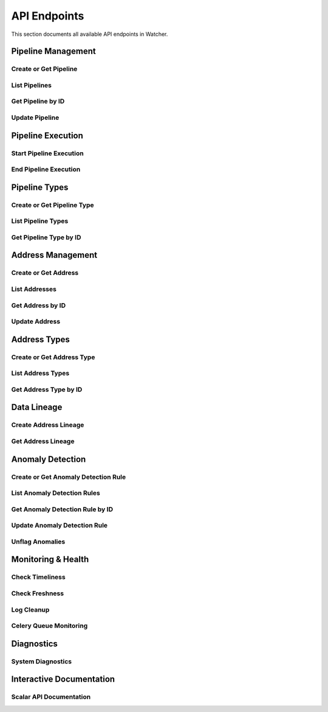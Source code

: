 API Endpoints
=============

This section documents all available API endpoints in Watcher.

Pipeline Management
-------------------

Create or Get Pipeline
~~~~~~~~~~~~~~~~~~~~~~

.. http:post:: /pipeline

   Create a new pipeline or get existing one (upsert behavior). Automatically creates pipeline type if it doesn't exist.

   **Request Body:**

   .. code-block:: json

      {
        "name": "my data pipeline",
        "pipeline_type_name": "extraction",
        "watermark": "2024-01-01T00:00:00Z",
        "next_watermark": "2024-01-02T00:00:00Z",
        "pipeline_metadata": {
          "description": "Daily data extraction pipeline"
        },
        "freshness_number": 24,
        "freshness_datepart": "hour",
        "mute_freshness_check": false,
        "timeliness_number": 2,
        "timeliness_datepart": "hour",
        "mute_timeliness_check": false,
        "load_lineage": true
      }

   **Response:**

   .. code-block:: json

      {
        "id": 1,
        "active": true,
        "load_lineage": true,
        "watermark": "2024-01-01T00:00:00Z"
      }

   **Request Body Fields:**
   - ``name`` (string): Pipeline name (1-150 characters, required)
   - ``pipeline_type_name`` (string): Pipeline type name (1-150 characters, required)
   - ``watermark`` (string|int|datetime|date): Watermark value (optional)
   - ``next_watermark`` (string|int|datetime|date): Next watermark value (optional)
   - ``pipeline_metadata`` (object): Additional pipeline metadata (optional)
   - ``freshness_number`` (int): Freshness check interval number (optional, >0)
   - ``freshness_datepart`` (string): Freshness check date part (optional, hour, day, week, month, year)
   - ``mute_freshness_check`` (bool): Whether freshness check is muted (optional, default: false)
   - ``timeliness_number`` (int): Timeliness check interval number (optional, >0)
   - ``timeliness_datepart`` (string): Timeliness check date part (optional, hour, day, week, month, year)
   - ``mute_timeliness_check`` (bool): Whether timeliness check is muted (optional, default: false)
   - ``load_lineage`` (bool): Whether to load lineage (optional)

   **Response Fields:**
   - ``id`` (int): Pipeline ID
   - ``active`` (bool): Whether pipeline is active
   - ``load_lineage`` (bool): Whether to load lineage
   - ``watermark`` (string|int|datetime|date): Current watermark value (returned when next_watermark is provided)

   **Status Codes:**
   - ``201`` Created - New pipeline was created
   - ``200`` OK - Existing pipeline was found
   - ``500`` Internal Server Error - Unique constraint violation

List Pipelines
~~~~~~~~~~~~~~

.. http:get:: /pipeline

   Get all pipelines.

   **Response:**

   .. code-block:: json

      [
        {
          "id": 1,
          "name": "my data pipeline",
          "pipeline_type_id": 1,
          "watermark": "2024-01-01T00:00:00Z",
          "next_watermark": "2024-01-01T23:59:59Z",
          "pipeline_metadata": {
            "environment": "production"
          },
          "last_target_insert": "2024-01-01T10:00:00Z",
          "last_target_update": "2024-01-01T10:00:00Z",
          "last_target_soft_delete": null,
          "freshness_number": 24,
          "freshness_datepart": "hour",
          "mute_freshness_check": false,
          "timeliness_number": 2,
          "timeliness_datepart": "hour",
          "mute_timeliness_check": false,
          "load_lineage": true,
          "active": true,
          "created_at": "2024-01-01T00:00:00Z",
          "updated_at": "2024-01-01T12:00:00Z"
        },
        {
          "id": 2,
          "name": "another pipeline",
          "pipeline_type_id": 2,
          "watermark": null,
          "next_watermark": null,
          "pipeline_metadata": null,
          "last_target_insert": null,
          "last_target_update": null,
          "last_target_soft_delete": null,
          "freshness_number": 48,
          "freshness_datepart": "hour",
          "mute_freshness_check": true,
          "timeliness_number": 4,
          "timeliness_datepart": "hour",
          "mute_timeliness_check": false,
          "load_lineage": false,
          "active": true,
          "created_at": "2024-01-01T00:00:00Z",
          "updated_at": null
        }
      ]

   **Response Fields:**
   - ``id`` (int): Pipeline ID
   - ``name`` (string): Pipeline name (1-150 characters)
   - ``pipeline_type_id`` (int): Pipeline type ID
   - ``watermark`` (string): Watermark value (max 50 characters, nullable)
   - ``next_watermark`` (string): Next watermark value (max 50 characters, nullable)
   - ``pipeline_metadata`` (object): Pipeline metadata (JSONB, nullable)
   - ``last_target_insert`` (string): Last target insert timestamp (ISO 8601, nullable)
   - ``last_target_update`` (string): Last target update timestamp (ISO 8601, nullable)
   - ``last_target_soft_delete`` (string): Last target soft delete timestamp (ISO 8601, nullable)
   - ``freshness_number`` (int): Freshness check interval number (nullable)
   - ``freshness_datepart`` (string): Freshness check date part (hour, day, week, month, year, nullable)
   - ``mute_freshness_check`` (bool): Whether freshness check is muted
   - ``timeliness_number`` (int): Timeliness check interval number (nullable)
   - ``timeliness_datepart`` (string): Timeliness check date part (hour, day, week, month, year, nullable)
   - ``mute_timeliness_check`` (bool): Whether timeliness check is muted
   - ``load_lineage`` (bool): Whether to load lineage
   - ``active`` (bool): Whether pipeline is active
   - ``created_at`` (string): Creation timestamp (ISO 8601)
   - ``updated_at`` (string): Last update timestamp (ISO 8601, nullable)

   **Status Codes:**
   - ``200`` OK - Pipelines retrieved successfully

Get Pipeline by ID
~~~~~~~~~~~~~~~~~~

.. http:get:: /pipeline/{pipeline_id}

   Get a specific pipeline by ID.

   **Parameters:**
   - ``pipeline_id`` (int): Pipeline ID

   **Response:**

   .. code-block:: json

      {
        "id": 1,
        "name": "my data pipeline",
        "pipeline_type_id": 1,
        "watermark": "2024-01-01T00:00:00Z",
        "next_watermark": "2024-01-01T23:59:59Z",
        "pipeline_metadata": {
          "environment": "production"
        },
        "last_target_insert": "2024-01-01T10:00:00Z",
        "last_target_update": "2024-01-01T10:00:00Z",
        "last_target_soft_delete": null,
        "freshness_number": 24,
        "freshness_datepart": "hour",
        "mute_freshness_check": false,
        "timeliness_number": 2,
        "timeliness_datepart": "hour",
        "mute_timeliness_check": false,
        "load_lineage": true,
        "active": true,
        "created_at": "2024-01-01T00:00:00Z",
        "updated_at": "2024-01-01T12:00:00Z"
      }

   **Response Fields:**
   - ``id`` (int): Pipeline ID
   - ``name`` (string): Pipeline name (1-150 characters)
   - ``pipeline_type_id`` (int): Pipeline type ID
   - ``watermark`` (string): Watermark value (max 50 characters)
   - ``next_watermark`` (string): Next watermark value (max 50 characters)
   - ``pipeline_metadata`` (object): Pipeline metadata (JSONB)
   - ``last_target_insert`` (string): Last target insert timestamp (ISO 8601, nullable)
   - ``last_target_update`` (string): Last target update timestamp (ISO 8601, nullable)
   - ``last_target_soft_delete`` (string): Last target soft delete timestamp (ISO 8601, nullable)
   - ``freshness_number`` (int): Freshness check interval number
   - ``freshness_datepart`` (string): Freshness check date part (hour, day, week, month, year)
   - ``mute_freshness_check`` (bool): Whether freshness check is muted
   - ``timeliness_number`` (int): Timeliness check interval number
   - ``timeliness_datepart`` (string): Timeliness check date part (hour, day, week, month, year)
   - ``mute_timeliness_check`` (bool): Whether timeliness check is muted
   - ``load_lineage`` (bool): Whether to load lineage
   - ``active`` (bool): Whether pipeline is active
   - ``created_at`` (string): Creation timestamp (ISO 8601)
   - ``updated_at`` (string): Last update timestamp (ISO 8601, nullable)

   **Status Codes:**
   - ``200`` OK - Pipeline found
   - ``404`` Not Found - Pipeline not found

Update Pipeline
~~~~~~~~~~~~~~~

.. http:patch:: /pipeline

   Update pipeline configuration.

   **Request Body:**

   .. code-block:: json

      {
        "id": 1,
        "name": "updated pipeline name",
        "pipeline_type_id": 2,
        "watermark": "2024-01-01T00:00:00Z",
        "next_watermark": "2024-01-02T00:00:00Z",
        "pipeline_metadata": {
          "environment": "production"
        },
        "freshness_number": 24,
        "freshness_datepart": "hour",
        "mute_freshness_check": false,
        "timeliness_number": 2,
        "timeliness_datepart": "hour",
        "mute_timeliness_check": false,
        "load_lineage": true
      }

   **Response:**

   .. code-block:: json

      {
        "id": 1,
        "name": "updated pipeline name",
        "pipeline_type_id": 2,
        "watermark": "2024-01-01T00:00:00Z",
        "next_watermark": "2024-01-02T00:00:00Z",
        "pipeline_metadata": {
          "environment": "production"
        },
        "last_target_insert": "2024-01-01T10:00:00Z",
        "last_target_update": "2024-01-01T10:00:00Z",
        "last_target_soft_delete": null,
        "freshness_number": 24,
        "freshness_datepart": "hour",
        "mute_freshness_check": false,
        "timeliness_number": 2,
        "timeliness_datepart": "hour",
        "mute_timeliness_check": false,
        "load_lineage": true,
        "active": true,
        "created_at": "2024-01-01T00:00:00Z",
        "updated_at": "2024-01-01T12:00:00Z"
      }

   **Request Body Fields:**
   - ``id`` (int): Pipeline ID (required)
   - ``name`` (string): Pipeline name (1-150 characters, optional)
   - ``pipeline_type_id`` (int): Pipeline type ID (optional)
   - ``watermark`` (string|int|datetime|date): Watermark value (optional)
   - ``next_watermark`` (string|int|datetime|date): Next watermark value (optional)
   - ``pipeline_metadata`` (object): Additional pipeline metadata (optional)
   - ``freshness_number`` (int): Freshness check interval number (optional, >0)
   - ``freshness_datepart`` (string): Freshness check date part (optional, hour, day, week, month, year)
   - ``mute_freshness_check`` (bool): Whether freshness check is muted (optional)
   - ``timeliness_number`` (int): Timeliness check interval number (optional, >0)
   - ``timeliness_datepart`` (string): Timeliness check date part (optional, hour, day, week, month, year)
   - ``mute_timeliness_check`` (bool): Whether timeliness check is muted (optional)
   - ``load_lineage`` (bool): Whether to load lineage (optional)

   **Response Fields:**
   - ``id`` (int): Pipeline ID
   - ``name`` (string): Pipeline name
   - ``pipeline_type_id`` (int): Pipeline type ID
   - ``watermark`` (string): Watermark value
   - ``next_watermark`` (string): Next watermark value
   - ``pipeline_metadata`` (object): Pipeline metadata
   - ``last_target_insert`` (string): Last target insert timestamp (ISO 8601, nullable)
   - ``last_target_update`` (string): Last target update timestamp (ISO 8601, nullable)
   - ``last_target_soft_delete`` (string): Last target soft delete timestamp (ISO 8601, nullable)
   - ``freshness_number`` (int): Freshness check interval number
   - ``freshness_datepart`` (string): Freshness check date part
   - ``mute_freshness_check`` (bool): Whether freshness check is muted
   - ``timeliness_number`` (int): Timeliness check interval number
   - ``timeliness_datepart`` (string): Timeliness check date part
   - ``mute_timeliness_check`` (bool): Whether timeliness check is muted
   - ``load_lineage`` (bool): Whether to load lineage
   - ``active`` (bool): Whether pipeline is active
   - ``created_at`` (string): Creation timestamp (ISO 8601)
   - ``updated_at`` (string): Last update timestamp (ISO 8601)

   **Status Codes:**
   - ``200`` OK - Pipeline updated successfully
   - ``404`` Not Found - Pipeline not found

Pipeline Execution
------------------

Start Pipeline Execution
~~~~~~~~~~~~~~~~~~~~~~~~

.. http:post:: /start_pipeline_execution

   Start a new pipeline execution. Automatically calculates hour_recorded and date_recorded.

   **Request Body:**

   .. code-block:: json

      {
        "pipeline_id": 1,
        "start_date": "2024-01-01T10:00:00Z",
        "full_load": true,
        "watermark": "2024-01-01T00:00:00Z",
        "next_watermark": "2024-01-01T23:59:59Z",
        "parent_id": null,
        "execution_metadata": {
          "trigger": "scheduled"
        }
      }

   **Response:**

   .. code-block:: json

      {
        "id": 1
      }

   **Request Body Fields:**
   - ``pipeline_id`` (int): Pipeline ID (required)
   - ``start_date`` (string): Start timestamp (ISO 8601, required)
   - ``full_load`` (bool): Whether this is a full load (required)
   - ``watermark`` (string|int|datetime|date): Watermark value (optional)
   - ``next_watermark`` (string|int|datetime|date): Next watermark value (optional)
   - ``parent_id`` (int): Parent execution ID for hierarchical executions (optional)
   - ``execution_metadata`` (object): Additional execution metadata (optional)

   **Response Fields:**
   - ``id`` (int): Pipeline execution ID

   **Status Codes:**
   - ``201`` Created - Pipeline execution started successfully

End Pipeline Execution
~~~~~~~~~~~~~~~~~~~~~~

.. http:post:: /end_pipeline_execution

   End a pipeline execution with metrics. Automatically calculates duration and throughput.

   **Request Body:**

   .. code-block:: json

      {
        "id": 1,
        "pipeline_id": 1,
        "end_date": "2024-01-01T10:05:00Z",
        "completed_successfully": true,
        "total_rows": 1000,
        "inserts": 800,
        "updates": 200,
        "soft_deletes": 0
      }

   **Response:**
   HTTP 204 No Content

   **Request Body Fields:**
   - ``id`` (int): Pipeline execution ID (required)
   - ``pipeline_id`` (int): Pipeline ID (required)
   - ``end_date`` (string): End timestamp (ISO 8601, required)
   - ``completed_successfully`` (bool): Whether execution completed successfully (optional)
   - ``total_rows`` (int): Total rows processed (optional, ≥0)
   - ``inserts`` (int): Number of inserts (optional, ≥0)
   - ``updates`` (int): Number of updates (optional, ≥0)
   - ``soft_deletes`` (int): Number of soft deletes (optional, ≥0)

   **Status Codes:**
   - ``204`` No Content - Pipeline execution ended successfully
   - ``400`` Bad Request - end_date must be greater than start_date
   - ``404`` Not Found - Pipeline execution not found
   - ``500`` Internal Server Error - Database integrity error

Pipeline Types
--------------

Create or Get Pipeline Type
~~~~~~~~~~~~~~~~~~~~~~~~~~~~

.. http:post:: /pipeline_type

   Create a new pipeline type or get existing one (upsert behavior).

   **Request Body:**

   .. code-block:: json

      {
        "name": "extraction",
        "freshness_number": 24,
        "freshness_datepart": "hour",
        "mute_freshness_check": false,
        "timeliness_number": 2,
        "timeliness_datepart": "hour",
        "mute_timeliness_check": false
      }

   **Response:**

   .. code-block:: json

      {
        "id": 1
      }

   **Request Body Fields:**
   - ``name`` (string): Pipeline type name (1-150 characters, required)
   - ``freshness_number`` (int): Freshness check interval number (optional, >0)
   - ``freshness_datepart`` (string): Freshness check date part (optional, hour, day, week, month, year)
   - ``mute_freshness_check`` (bool): Whether freshness check is muted (optional, default: false)
   - ``timeliness_number`` (int): Timeliness check interval number (optional, >0)
   - ``timeliness_datepart`` (string): Timeliness check date part (optional, hour, day, week, month, year)
   - ``mute_timeliness_check`` (bool): Whether timeliness check is muted (optional, default: false)

   **Response Fields:**
   - ``id`` (int): Pipeline type ID

   **Status Codes:**
   - ``201`` Created - New pipeline type was created
   - ``200`` OK - Existing pipeline type was found
   - ``500`` Internal Server Error - Unique constraint violation

List Pipeline Types
~~~~~~~~~~~~~~~~~~~

.. http:get:: /pipeline_type

   Get all pipeline types.

   **Response:**

   .. code-block:: json

      [
        {
          "id": 1,
          "name": "extraction",
          "freshness_number": 24,
          "freshness_datepart": "hour",
          "mute_freshness_check": false,
          "timeliness_number": 2,
          "timeliness_datepart": "hour",
          "mute_timeliness_check": false,
          "created_at": "2024-01-01T00:00:00Z",
          "updated_at": "2024-01-01T12:00:00Z"
        },
        {
          "id": 2,
          "name": "transformation",
          "freshness_number": 48,
          "freshness_datepart": "hour",
          "mute_freshness_check": true,
          "timeliness_number": 4,
          "timeliness_datepart": "hour",
          "mute_timeliness_check": false,
          "created_at": "2024-01-01T00:00:00Z",
          "updated_at": null
        }
      ]

   **Response Fields:**
   - ``id`` (int): Pipeline type ID
   - ``name`` (string): Pipeline type name (1-150 characters)
   - ``freshness_number`` (int): Freshness check interval number
   - ``freshness_datepart`` (string): Freshness check date part (hour, day, week, month, year)
   - ``mute_freshness_check`` (bool): Whether freshness check is muted
   - ``timeliness_number`` (int): Timeliness check interval number
   - ``timeliness_datepart`` (string): Timeliness check date part (hour, day, week, month, year)
   - ``mute_timeliness_check`` (bool): Whether timeliness check is muted
   - ``created_at`` (string): Creation timestamp (ISO 8601)
   - ``updated_at`` (string): Last update timestamp (ISO 8601, nullable)

   **Status Codes:**
   - ``200`` OK - Pipeline types retrieved successfully

Get Pipeline Type by ID
~~~~~~~~~~~~~~~~~~~~~~~

.. http:get:: /pipeline_type/{pipeline_type_id}

   Get a specific pipeline type by ID.

   **Parameters:**
   - ``pipeline_type_id`` (int): Pipeline type ID

   **Response:**

   .. code-block:: json

      {
        "id": 1,
        "name": "extraction",
        "freshness_number": 24,
        "freshness_datepart": "hour",
        "mute_freshness_check": false,
        "timeliness_number": 2,
        "timeliness_datepart": "hour",
        "mute_timeliness_check": false,
        "created_at": "2024-01-01T00:00:00Z",
        "updated_at": "2024-01-01T12:00:00Z"
      }

   **Response Fields:**
   - ``id`` (int): Pipeline type ID
   - ``name`` (string): Pipeline type name (1-150 characters)
   - ``freshness_number`` (int): Freshness check interval number
   - ``freshness_datepart`` (string): Freshness check date part (hour, day, week, month, year)
   - ``mute_freshness_check`` (bool): Whether freshness check is muted
   - ``timeliness_number`` (int): Timeliness check interval number
   - ``timeliness_datepart`` (string): Timeliness check date part (hour, day, week, month, year)
   - ``mute_timeliness_check`` (bool): Whether timeliness check is muted
   - ``created_at`` (string): Creation timestamp (ISO 8601)
   - ``updated_at`` (string): Last update timestamp (ISO 8601, nullable)

   **Status Codes:**
   - ``200`` OK - Pipeline type found
   - ``404`` Not Found - Pipeline type not found

Address Management
------------------

Create or Get Address
~~~~~~~~~~~~~~~~~~~~~

.. http:post:: /address

   Create a new address or get existing one (upsert behavior). Automatically creates address type if it doesn't exist.

   **Request Body:**

   .. code-block:: json

      {
        "name": "source_db.source_schema.source_table",
        "address_type_name": "postgres",
        "address_type_group_name": "database",
        "database_name": "source_db",
        "schema_name": "source_schema",
        "table_name": "source_table",
        "primary_key": "id",
        "deprecated": false
      }

   **Response:**

   .. code-block:: json

      {
        "id": 1
      }

   **Request Body Fields:**
   - ``name`` (string): Address name (1-150 characters, required)
   - ``address_type_name`` (string): Address type name (1-150 characters, required)
   - ``address_type_group_name`` (string): Address type group name (1-150 characters, required)
   - ``database_name`` (string): Database name (max 50 characters, optional)
   - ``schema_name`` (string): Schema name (max 50 characters, optional)
   - ``table_name`` (string): Table name (max 50 characters, optional)
   - ``primary_key`` (string): Primary key (max 50 characters, optional)
   - ``deprecated`` (bool): Whether address is deprecated (optional, default: false)

   **Response Fields:**
   - ``id`` (int): Address ID

   **Status Codes:**
   - ``201`` Created - New address was created
   - ``200`` OK - Existing address was found

List Addresses
~~~~~~~~~~~~~~

.. http:get:: /address

   Get all addresses.

   **Response:**

   .. code-block:: json

      [
        {
          "id": 1,
          "name": "source_db.source_schema.source_table",
          "address_type_id": 1,
          "database_name": "source_db",
          "schema_name": "source_schema",
          "table_name": "source_table",
          "primary_key": "id",
          "deprecated": false,
          "created_at": "2024-01-01T00:00:00Z",
          "updated_at": "2024-01-01T12:00:00Z"
        },
        {
          "id": 2,
          "name": "target_db.target_schema.target_table",
          "address_type_id": 1,
          "database_name": "target_db",
          "schema_name": "target_schema",
          "table_name": "target_table",
          "primary_key": "id",
          "deprecated": false,
          "created_at": "2024-01-01T00:00:00Z",
          "updated_at": null
        }
      ]

   **Response Fields:**
   - ``id`` (int): Address ID
   - ``name`` (string): Address name (1-150 characters)
   - ``address_type_id`` (int): Address type ID
   - ``database_name`` (string): Database name (max 50 characters)
   - ``schema_name`` (string): Schema name (max 50 characters)
   - ``table_name`` (string): Table name (max 50 characters)
   - ``primary_key`` (string): Primary key (max 50 characters)
   - ``deprecated`` (bool): Whether address is deprecated
   - ``created_at`` (string): Creation timestamp (ISO 8601)
   - ``updated_at`` (string): Last update timestamp (ISO 8601, nullable)

   **Status Codes:**
   - ``200`` OK - Addresses retrieved successfully

Get Address by ID
~~~~~~~~~~~~~~~~

.. http:get:: /address/{address_id}

   Get a specific address by ID.

   **Parameters:**
   - ``address_id`` (int): Address ID

   **Response:**

   .. code-block:: json

      {
        "id": 1,
        "name": "source_db.source_schema.source_table",
        "address_type_id": 1,
        "database_name": "source_db",
        "schema_name": "source_schema",
        "table_name": "source_table",
        "primary_key": "id",
        "deprecated": false,
        "created_at": "2024-01-01T00:00:00Z",
        "updated_at": "2024-01-01T12:00:00Z"
      }

   **Response Fields:**
   - ``id`` (int): Address ID
   - ``name`` (string): Address name (1-150 characters)
   - ``address_type_id`` (int): Address type ID
   - ``database_name`` (string): Database name (max 50 characters)
   - ``schema_name`` (string): Schema name (max 50 characters)
   - ``table_name`` (string): Table name (max 50 characters)
   - ``primary_key`` (string): Primary key (max 50 characters)
   - ``deprecated`` (bool): Whether address is deprecated
   - ``created_at`` (string): Creation timestamp (ISO 8601)
   - ``updated_at`` (string): Last update timestamp (ISO 8601, nullable)

   **Status Codes:**
   - ``200`` OK - Address found
   - ``404`` Not Found - Address not found

Update Address
~~~~~~~~~~~~~~

.. http:patch:: /address

   Update address information.

   **Request Body:**

   .. code-block:: json

      {
        "id": 1,
        "name": "updated_table_name",
        "database_name": "updated_db",
        "schema_name": "updated_schema",
        "table_name": "updated_table",
        "primary_key": "id",
        "deprecated": false,
        "address_type_id": 2
      }

   **Response:**

   .. code-block:: json

      {
        "id": 1,
        "name": "updated_table_name",
        "address_type_id": 2,
        "database_name": "updated_db",
        "schema_name": "updated_schema",
        "table_name": "updated_table",
        "primary_key": "id",
        "deprecated": false,
        "created_at": "2024-01-01T00:00:00Z",
        "updated_at": "2024-01-01T12:00:00Z"
      }

   **Request Body Fields:**
   - ``id`` (int): Address ID (required)
   - ``name`` (string): Address name (1-150 characters, optional)
   - ``address_type_id`` (int): Address type ID (optional)
   - ``database_name`` (string): Database name (max 50 characters, optional)
   - ``schema_name`` (string): Schema name (max 50 characters, optional)
   - ``table_name`` (string): Table name (max 50 characters, optional)
   - ``primary_key`` (string): Primary key (max 50 characters, optional)
   - ``deprecated`` (bool): Whether address is deprecated (optional)

   **Response Fields:**
   - ``id`` (int): Address ID
   - ``name`` (string): Address name
   - ``address_type_id`` (int): Address type ID
   - ``database_name`` (string): Database name
   - ``schema_name`` (string): Schema name
   - ``table_name`` (string): Table name
   - ``primary_key`` (string): Primary key
   - ``deprecated`` (bool): Whether address is deprecated
   - ``created_at`` (string): Creation timestamp (ISO 8601)
   - ``updated_at`` (string): Last update timestamp (ISO 8601)

   **Status Codes:**
   - ``200`` OK - Address updated successfully
   - ``404`` Not Found - Address not found

Address Types
-------------

Create or Get Address Type
~~~~~~~~~~~~~~~~~~~~~~~~~~

.. http:post:: /address_type

   Create a new address type or get existing one (upsert behavior).

   **Request Body:**

   .. code-block:: json

      {
        "name": "postgres",
        "group_name": "database"
      }

   **Response:**

   .. code-block:: json

      {
        "id": 1
      }

   **Request Body Fields:**
   - ``name`` (string): Address type name (1-150 characters, required)
   - ``group_name`` (string): Address type group name (1-150 characters, required)

   **Response Fields:**
   - ``id`` (int): Address type ID

   **Status Codes:**
   - ``201`` Created - New address type was created
   - ``200`` OK - Existing address type was found

List Address Types
~~~~~~~~~~~~~~~~~~

.. http:get:: /address_type

   Get all address types.

   **Response:**

   .. code-block:: json

      [
        {
          "id": 1,
          "name": "postgres",
          "group_name": "database",
          "created_at": "2024-01-01T00:00:00Z",
          "updated_at": "2024-01-01T00:00:00Z"
        },
        {
          "id": 2,
          "name": "mysql",
          "group_name": "database",
          "created_at": "2024-01-01T00:00:00Z",
          "updated_at": null
        }
      ]

   **Response Fields:**
   - ``id`` (int): Address type ID
   - ``name`` (string): Address type name (1-150 characters)
   - ``group_name`` (string): Address type group name (1-150 characters)
   - ``created_at`` (string): Creation timestamp (ISO 8601)
   - ``updated_at`` (string): Last update timestamp (ISO 8601, nullable)

   **Status Codes:**
   - ``200`` OK - Address types retrieved successfully

Get Address Type by ID
~~~~~~~~~~~~~~~~~~~~~~

.. http:get:: /address_type/{address_type_id}

   Get a specific address type by ID.

   **Parameters:**
   - ``address_type_id`` (int): Address type ID

   **Response:**

   .. code-block:: json

      {
        "id": 1,
        "name": "postgres",
        "group_name": "database",
        "created_at": "2024-01-01T00:00:00Z",
        "updated_at": "2024-01-01T00:00:00Z"
      }

   **Response Fields:**
   - ``id`` (int): Address type ID
   - ``name`` (string): Address type name (1-150 characters)
   - ``group_name`` (string): Address type group name (1-150 characters)
   - ``created_at`` (string): Creation timestamp (ISO 8601)
   - ``updated_at`` (string): Last update timestamp (ISO 8601, nullable)

   **Status Codes:**
   - ``200`` OK - Address type found
   - ``404`` Not Found - Address type not found

Data Lineage
------------

Create Address Lineage
~~~~~~~~~~~~~~~~~~~~~~~

.. http:post:: /address_lineage

   Create lineage relationships between addresses. Automatically creates addresses and address types if they don't exist.

   **Request Body:**

   .. code-block:: json

      {
        "pipeline_id": 1,
        "source_addresses": [
          {
            "name": "source_db.source_schema.source_table",
            "address_type_name": "postgres",
            "address_type_group_name": "database"
          }
        ],
        "target_addresses": [
          {
            "name": "target_db.target_schema.target_table",
            "address_type_name": "postgres",
            "address_type_group_name": "database"
          }
        ]
      }

   **Response:**

   .. code-block:: json

      {
        "pipeline_id": 1,
        "lineage_relationships_created": 1,
        "message": "Lineage relationships created for pipeline 1"
      }

   **Request Body Fields:**
   - ``pipeline_id`` (int): Pipeline ID (required)
   - ``source_addresses`` (array): List of source addresses
   - ``target_addresses`` (array): List of target addresses
   - ``name`` (string): Address name (1-150 characters)
   - ``address_type_name`` (string): Address type name (1-150 characters)
   - ``address_type_group_name`` (string): Address type group name (1-150 characters)

   **Response Fields:**
   - ``pipeline_id`` (int): Pipeline ID
   - ``lineage_relationships_created`` (int): Number of relationships created
   - ``message`` (string): Status message

   **Status Codes:**
   - ``201`` Created - Lineage relationships created successfully
   - ``200`` OK - Pipeline does not have load_lineage=True, no relationships created

Get Address Lineage
~~~~~~~~~~~~~~~~~~~

.. http:get:: /address_lineage/{address_id}

   Get lineage relationships for a specific address using the closure table.
   Returns all relationships where the address is either source or target.

   **Parameters:**
   - ``address_id`` (int): Address ID to get lineage for

   **Response:**

   .. code-block:: json

      [
        {
          "source_address_id": 1,
          "target_address_id": 2,
          "depth": 1,
          "source_address_name": "source_table",
          "target_address_name": "target_table"
        }
      ]

   **Response Fields:**
   - ``source_address_id`` (int): Source address ID
   - ``target_address_id`` (int): Target address ID  
   - ``depth`` (int): Relationship depth (0 = direct, >0 = transitive)
   - ``source_address_name`` (string): Source address name
   - ``target_address_name`` (string): Target address name

Anomaly Detection
-----------------

Create or Get Anomaly Detection Rule
~~~~~~~~~~~~~~~~~~~~~~~~~~~~~~~~~~~~

.. http:post:: /anomaly_detection_rule

   Create a new anomaly detection rule or get existing one (upsert behavior).

   **Request Body:**

   .. code-block:: json

      {
        "pipeline_id": 1,
        "metric_field": "total_rows",
        "z_threshold": 2.0,
        "lookback_days": 30,
        "minimum_executions": 30,
        "active": true
      }

   **Response:**

   .. code-block:: json

      {
        "id": 1
      }

   **Parameters:**
   - ``pipeline_id`` (int): Pipeline ID (required)
   - ``metric_field`` (string): Metric field to monitor (required)
   - ``z_threshold`` (float): Z-score threshold 1.0-10.0 (default: 3.0)
   - ``lookback_days`` (int): Days of historical data 1-365 (default: 30)
   - ``minimum_executions`` (int): Minimum executions 5-1000 (default: 30)
   - ``active`` (bool): Whether rule is active (default: true)

   **Status Codes:**
   - ``201`` Created - New rule was created
   - ``200`` OK - Existing rule was found

List Anomaly Detection Rules
~~~~~~~~~~~~~~~~~~~~~~~~~~~~

.. http:get:: /anomaly_detection_rule

   Get all anomaly detection rules.

   **Response:**

   .. code-block:: json

      [
        {
          "id": 1,
          "pipeline_id": 1,
          "metric_field": "total_rows",
          "z_threshold": 2.0,
          "lookback_days": 30,
          "minimum_executions": 30,
          "active": true,
          "created_at": "2024-01-01T10:00:00Z",
          "updated_at": "2024-01-01T10:05:00Z"
        },
        {
          "id": 2,
          "pipeline_id": 1,
          "metric_field": "duration_seconds",
          "z_threshold": 3.0,
          "lookback_days": 30,
          "minimum_executions": 30,
          "active": true,
          "created_at": "2024-01-01T10:00:00Z",
          "updated_at": null
        }
      ]

Get Anomaly Detection Rule by ID
~~~~~~~~~~~~~~~~~~~~~~~~~~~~

.. http:get:: /anomaly_detection_rule/{anomaly_detection_rule_id}

   Get a specific anomaly detection rule by ID.

   **Parameters:**
   - ``anomaly_detection_rule_id`` (int): Rule ID

   **Response:**

   .. code-block:: json

      {
        "id": 1,
        "pipeline_id": 1,
        "metric_field": "total_rows",
        "z_threshold": 2.0,
        "lookback_days": 30,
        "minimum_executions": 30,
        "active": true,
        "created_at": "2024-01-01T10:00:00Z",
        "updated_at": "2024-01-01T10:05:00Z"
      }

Update Anomaly Detection Rule
~~~~~~~~~~~~~~~~~~~~~~~~~~~~

.. http:patch:: /anomaly_detection_rule

   Update anomaly detection rule.

   **Request Body:**

   .. code-block:: json

      {
        "id": 1,
        "pipeline_id": 1,
        "metric_field": "updates",
        "z_threshold": 2.5,
        "lookback_days": 30,
        "minimum_executions": 20,
        "active": true
      }

   **Response:**

   .. code-block:: json

      {
        "id": 1,
        "pipeline_id": 1,
        "metric_field": "updates",
        "z_threshold": 2.5,
        "lookback_days": 30,
        "minimum_executions": 20,
        "active": true,
        "created_at": "2024-01-01T10:00:00Z",
        "updated_at": "2024-01-01T10:05:00Z"
      }

   **Parameters:**
   - ``id`` (int): Rule ID (required)
   - ``pipeline_id`` (int): Pipeline ID (optional)
   - ``metric_field`` (string): Metric field to monitor (optional)
   - ``z_threshold`` (float): Z-score threshold 1.0-10.0 (optional)
   - ``lookback_days`` (int): Days of historical data 1-365 (optional)
   - ``minimum_executions`` (int): Minimum executions 5-1000 (optional)
   - ``active`` (bool): Whether rule is active (optional)

Unflag Anomalies
~~~~~~~~~~~~~~~~

.. http:post:: /unflag_anomaly

   Unflag anomalies for a pipeline execution.

   **Request Body:**

   .. code-block:: json

      {
        "pipeline_id": 1,
        "pipeline_execution_id": 1,
        "metric_field": ["total_rows", "duration_seconds"]
      }

   **Response:** HTTP 204 No Content

   **Parameters:**
   - ``pipeline_id`` (int): Pipeline ID
   - ``pipeline_execution_id`` (int): Pipeline execution ID
   - ``metric_field`` (array): List of metric fields to unflag

Monitoring & Health
-------------------

Check Timeliness
~~~~~~~~~~~~~~~~

.. http:post:: /timeliness

   Check pipeline execution timeliness.

   **Request Body:**

   .. code-block:: json

      {
        "lookback_minutes": 60
      }

   **Response:**

   .. code-block:: json

      {
        "status": "queued"
      }

Check Freshness
~~~~~~~~~~~~~~

.. http:post:: /freshness

   Check DML operation freshness.

   **Response:**

   .. code-block:: json

      {
        "status": "queued"
      }

Log Cleanup
~~~~~~~~~~~

.. http:post:: /log_cleanup

   Clean up old log data based on retention period.

   **Request Body:**

   .. code-block:: json

      {
        "retention_days": 90,
        "batch_size": 10000
      }

   **Parameters:**
   - ``retention_days`` (int): Number of days to retain data (minimum: 90)
   - ``batch_size`` (int): Number of records to delete per batch (default: 10000)

   **Response:**

   .. code-block:: json

      {
        "total_pipeline_executions_deleted": 1000,
        "total_timeliness_pipeline_execution_logs_deleted": 500,
        "total_anomaly_detection_results_deleted": 50,
        "total_pipeline_execution_closure_parent_deleted": 200,
        "total_pipeline_execution_closure_child_deleted": 200,
        "total_freshness_pipeline_logs_deleted": 300
      }

Celery Queue Monitoring
~~~~~~~~~~~~~~~~~~~~~~~

.. http:post:: /celery/monitor-queue

   Monitor Celery queue depths and alert if queue gets too big.

   **Request Body:** None

   **Response:**

   .. code-block:: json

      {
        "status": "success"
      }

   **Error Response:**

   .. code-block:: json

      {
        "status": "error"
      }

   **Alert Thresholds:**
   - **WARNING**: 50+ pending tasks
   - **CRITICAL**: 100+ pending tasks

Diagnostics
-----------

System Diagnostics
~~~~~~~~~~~~~~~~~~

.. http:get:: /diagnostics

   Get comprehensive system diagnostics.

   **Response:** HTML page with system health information

Interactive Documentation
------------------------

Scalar API Documentation
~~~~~~~~~~~~~~~~~~~~~~~

.. http:get:: /scalar

   Interactive API documentation using Scalar for an intuitive interface to explore and test all available endpoints.
